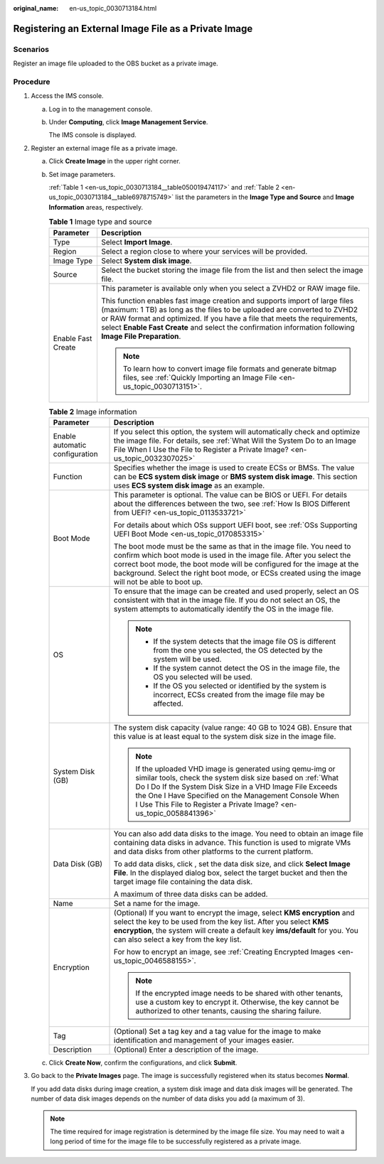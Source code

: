:original_name: en-us_topic_0030713184.html

.. _en-us_topic_0030713184:

Registering an External Image File as a Private Image
=====================================================

Scenarios
---------

Register an image file uploaded to the OBS bucket as a private image.

Procedure
---------

#. Access the IMS console.

   a. Log in to the management console.

   b. Under **Computing**, click **Image Management Service**.

      The IMS console is displayed.

#. Register an external image file as a private image.

   a. Click **Create Image** in the upper right corner.

   b. Set image parameters.

      :ref:`Table 1 <en-us_topic_0030713184__table050019474117>` and :ref:`Table 2 <en-us_topic_0030713184__table6978715749>` list the parameters in the **Image Type and Source** and **Image Information** areas, respectively.

      .. _en-us_topic_0030713184__table050019474117:

      .. table:: **Table 1** Image type and source

         +-----------------------------------+--------------------------------------------------------------------------------------------------------------------------------------------------------------------------------------------------------------------------------------------------------------------------------------------------------------------------------------------------+
         | Parameter                         | Description                                                                                                                                                                                                                                                                                                                                      |
         +===================================+==================================================================================================================================================================================================================================================================================================================================================+
         | Type                              | Select **Import Image**.                                                                                                                                                                                                                                                                                                                         |
         +-----------------------------------+--------------------------------------------------------------------------------------------------------------------------------------------------------------------------------------------------------------------------------------------------------------------------------------------------------------------------------------------------+
         | Region                            | Select a region close to where your services will be provided.                                                                                                                                                                                                                                                                                   |
         +-----------------------------------+--------------------------------------------------------------------------------------------------------------------------------------------------------------------------------------------------------------------------------------------------------------------------------------------------------------------------------------------------+
         | Image Type                        | Select **System disk image**.                                                                                                                                                                                                                                                                                                                    |
         +-----------------------------------+--------------------------------------------------------------------------------------------------------------------------------------------------------------------------------------------------------------------------------------------------------------------------------------------------------------------------------------------------+
         | Source                            | Select the bucket storing the image file from the list and then select the image file.                                                                                                                                                                                                                                                           |
         +-----------------------------------+--------------------------------------------------------------------------------------------------------------------------------------------------------------------------------------------------------------------------------------------------------------------------------------------------------------------------------------------------+
         | Enable Fast Create                | This parameter is available only when you select a ZVHD2 or RAW image file.                                                                                                                                                                                                                                                                      |
         |                                   |                                                                                                                                                                                                                                                                                                                                                  |
         |                                   | This function enables fast image creation and supports import of large files (maximum: 1 TB) as long as the files to be uploaded are converted to ZVHD2 or RAW format and optimized. If you have a file that meets the requirements, select **Enable Fast Create** and select the confirmation information following **Image File Preparation**. |
         |                                   |                                                                                                                                                                                                                                                                                                                                                  |
         |                                   | .. note::                                                                                                                                                                                                                                                                                                                                        |
         |                                   |                                                                                                                                                                                                                                                                                                                                                  |
         |                                   |    To learn how to convert image file formats and generate bitmap files, see :ref:`Quickly Importing an Image File <en-us_topic_0030713151>`.                                                                                                                                                                                                    |
         +-----------------------------------+--------------------------------------------------------------------------------------------------------------------------------------------------------------------------------------------------------------------------------------------------------------------------------------------------------------------------------------------------+

      .. _en-us_topic_0030713184__table6978715749:

      .. table:: **Table 2** Image information

         +-----------------------------------+-----------------------------------------------------------------------------------------------------------------------------------------------------------------------------------------------------------------------------------------------------------------------------------------------------------------------------+
         | Parameter                         | Description                                                                                                                                                                                                                                                                                                                 |
         +===================================+=============================================================================================================================================================================================================================================================================================================================+
         | Enable automatic configuration    | If you select this option, the system will automatically check and optimize the image file. For details, see :ref:`What Will the System Do to an Image File When I Use the File to Register a Private Image? <en-us_topic_0032307025>`                                                                                      |
         +-----------------------------------+-----------------------------------------------------------------------------------------------------------------------------------------------------------------------------------------------------------------------------------------------------------------------------------------------------------------------------+
         | Function                          | Specifies whether the image is used to create ECSs or BMSs. The value can be **ECS system disk image** or **BMS system disk image**. This section uses **ECS system disk image** as an example.                                                                                                                             |
         +-----------------------------------+-----------------------------------------------------------------------------------------------------------------------------------------------------------------------------------------------------------------------------------------------------------------------------------------------------------------------------+
         | Boot Mode                         | This parameter is optional. The value can be BIOS or UEFI. For details about the differences between the two, see :ref:`How Is BIOS Different from UEFI? <en-us_topic_0113533721>`                                                                                                                                          |
         |                                   |                                                                                                                                                                                                                                                                                                                             |
         |                                   | For details about which OSs support UEFI boot, see :ref:`OSs Supporting UEFI Boot Mode <en-us_topic_0170853315>`                                                                                                                                                                                                            |
         |                                   |                                                                                                                                                                                                                                                                                                                             |
         |                                   | The boot mode must be the same as that in the image file. You need to confirm which boot mode is used in the image file. After you select the correct boot mode, the boot mode will be configured for the image at the background. Select the right boot mode, or ECSs created using the image will not be able to boot up. |
         +-----------------------------------+-----------------------------------------------------------------------------------------------------------------------------------------------------------------------------------------------------------------------------------------------------------------------------------------------------------------------------+
         | OS                                | To ensure that the image can be created and used properly, select an OS consistent with that in the image file. If you do not select an OS, the system attempts to automatically identify the OS in the image file.                                                                                                         |
         |                                   |                                                                                                                                                                                                                                                                                                                             |
         |                                   | .. note::                                                                                                                                                                                                                                                                                                                   |
         |                                   |                                                                                                                                                                                                                                                                                                                             |
         |                                   |    -  If the system detects that the image file OS is different from the one you selected, the OS detected by the system will be used.                                                                                                                                                                                      |
         |                                   |    -  If the system cannot detect the OS in the image file, the OS you selected will be used.                                                                                                                                                                                                                               |
         |                                   |    -  If the OS you selected or identified by the system is incorrect, ECSs created from the image file may be affected.                                                                                                                                                                                                    |
         +-----------------------------------+-----------------------------------------------------------------------------------------------------------------------------------------------------------------------------------------------------------------------------------------------------------------------------------------------------------------------------+
         | System Disk (GB)                  | The system disk capacity (value range: 40 GB to 1024 GB). Ensure that this value is at least equal to the system disk size in the image file.                                                                                                                                                                               |
         |                                   |                                                                                                                                                                                                                                                                                                                             |
         |                                   | .. note::                                                                                                                                                                                                                                                                                                                   |
         |                                   |                                                                                                                                                                                                                                                                                                                             |
         |                                   |    If the uploaded VHD image is generated using qemu-img or similar tools, check the system disk size based on :ref:`What Do I Do If the System Disk Size in a VHD Image File Exceeds the One I Have Specified on the Management Console When I Use This File to Register a Private Image? <en-us_topic_0058841396>`        |
         +-----------------------------------+-----------------------------------------------------------------------------------------------------------------------------------------------------------------------------------------------------------------------------------------------------------------------------------------------------------------------------+
         | Data Disk (GB)                    | You can also add data disks to the image. You need to obtain an image file containing data disks in advance. This function is used to migrate VMs and data disks from other platforms to the current platform.                                                                                                              |
         |                                   |                                                                                                                                                                                                                                                                                                                             |
         |                                   | To add data disks, click |image1|, set the data disk size, and click **Select Image File**. In the displayed dialog box, select the target bucket and then the target image file containing the data disk.                                                                                                                  |
         |                                   |                                                                                                                                                                                                                                                                                                                             |
         |                                   | A maximum of three data disks can be added.                                                                                                                                                                                                                                                                                 |
         +-----------------------------------+-----------------------------------------------------------------------------------------------------------------------------------------------------------------------------------------------------------------------------------------------------------------------------------------------------------------------------+
         | Name                              | Set a name for the image.                                                                                                                                                                                                                                                                                                   |
         +-----------------------------------+-----------------------------------------------------------------------------------------------------------------------------------------------------------------------------------------------------------------------------------------------------------------------------------------------------------------------------+
         | Encryption                        | (Optional) If you want to encrypt the image, select **KMS encryption** and select the key to be used from the key list. After you select **KMS encryption**, the system will create a default key **ims/default** for you. You can also select a key from the key list.                                                     |
         |                                   |                                                                                                                                                                                                                                                                                                                             |
         |                                   | For how to encrypt an image, see :ref:`Creating Encrypted Images <en-us_topic_0046588155>`.                                                                                                                                                                                                                                 |
         |                                   |                                                                                                                                                                                                                                                                                                                             |
         |                                   | .. note::                                                                                                                                                                                                                                                                                                                   |
         |                                   |                                                                                                                                                                                                                                                                                                                             |
         |                                   |    If the encrypted image needs to be shared with other tenants, use a custom key to encrypt it. Otherwise, the key cannot be authorized to other tenants, causing the sharing failure.                                                                                                                                     |
         +-----------------------------------+-----------------------------------------------------------------------------------------------------------------------------------------------------------------------------------------------------------------------------------------------------------------------------------------------------------------------------+
         | Tag                               | (Optional) Set a tag key and a tag value for the image to make identification and management of your images easier.                                                                                                                                                                                                         |
         +-----------------------------------+-----------------------------------------------------------------------------------------------------------------------------------------------------------------------------------------------------------------------------------------------------------------------------------------------------------------------------+
         | Description                       | (Optional) Enter a description of the image.                                                                                                                                                                                                                                                                                |
         +-----------------------------------+-----------------------------------------------------------------------------------------------------------------------------------------------------------------------------------------------------------------------------------------------------------------------------------------------------------------------------+

   c. Click **Create Now**, confirm the configurations, and click **Submit**.

#. Go back to the **Private Images** page. The image is successfully registered when its status becomes **Normal**.

   If you add data disks during image creation, a system disk image and data disk images will be generated. The number of data disk images depends on the number of data disks you add (a maximum of 3).

   .. note::

      The time required for image registration is determined by the image file size. You may need to wait a long period of time for the image file to be successfully registered as a private image.

.. |image1| image:: /_static/images/en-us_image_0000001211409095.png
